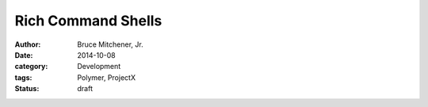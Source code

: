 Rich Command Shells
###################

:author: Bruce Mitchener, Jr.
:date: 2014-10-08
:category: Development
:tags: Polymer, ProjectX
:status: draft


